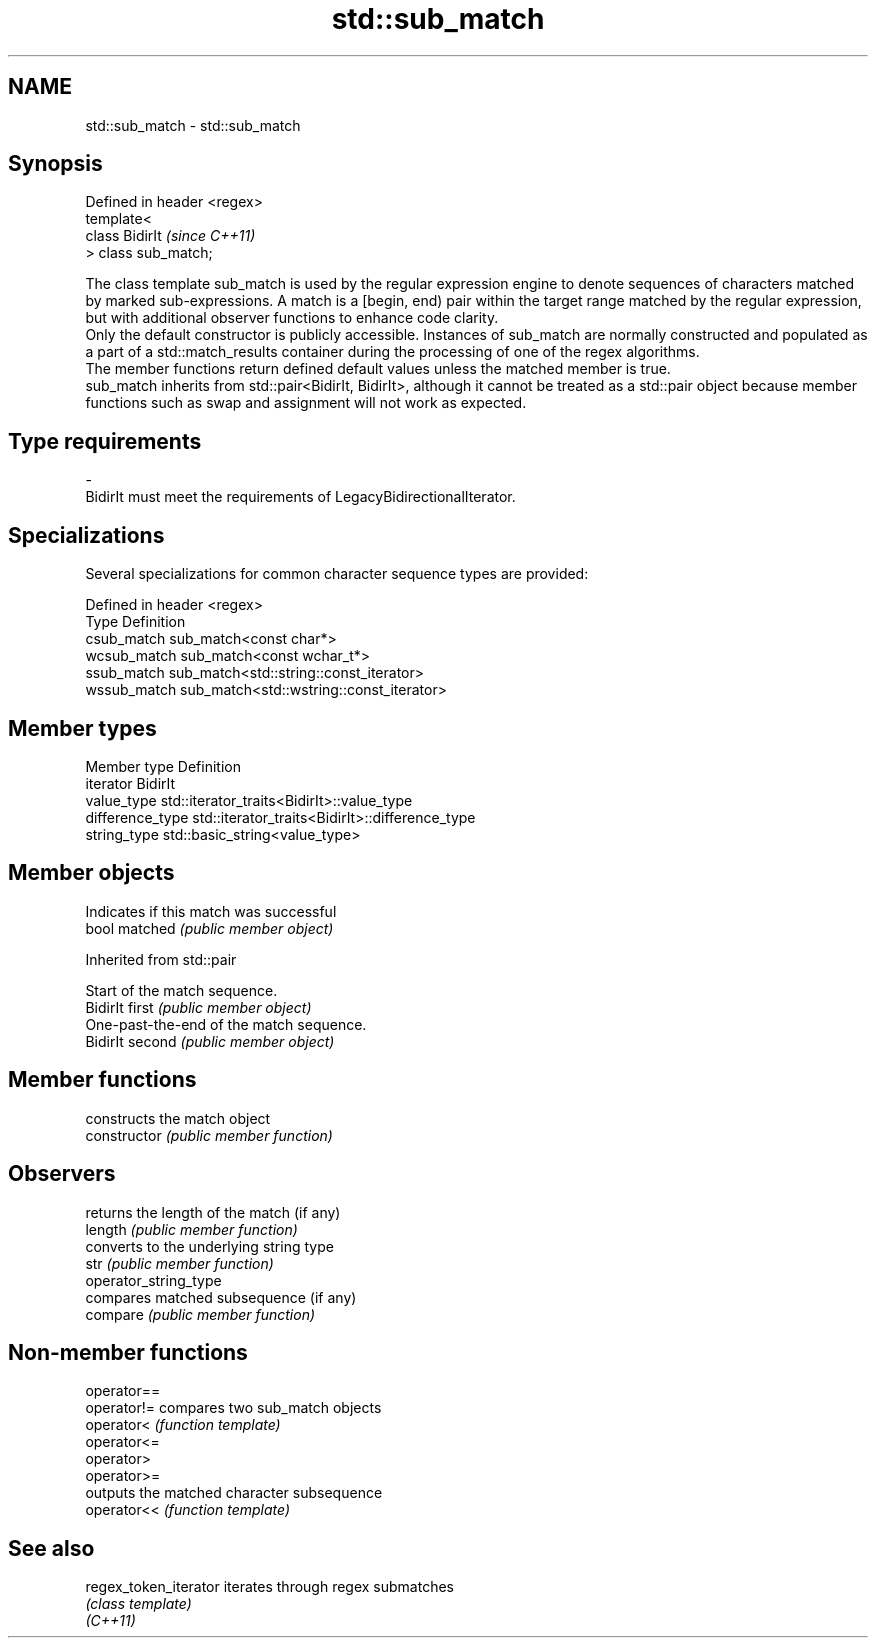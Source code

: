 .TH std::sub_match 3 "2020.03.24" "http://cppreference.com" "C++ Standard Libary"
.SH NAME
std::sub_match \- std::sub_match

.SH Synopsis

  Defined in header <regex>
  template<
  class BidirIt              \fI(since C++11)\fP
  > class sub_match;

  The class template sub_match is used by the regular expression engine to denote sequences of characters matched by marked sub-expressions. A match is a [begin, end) pair within the target range matched by the regular expression, but with additional observer functions to enhance code clarity.
  Only the default constructor is publicly accessible. Instances of sub_match are normally constructed and populated as a part of a std::match_results container during the processing of one of the regex algorithms.
  The member functions return defined default values unless the matched member is true.
  sub_match inherits from std::pair<BidirIt, BidirIt>, although it cannot be treated as a std::pair object because member functions such as swap and assignment will not work as expected.

.SH Type requirements


  -
  BidirIt must meet the requirements of LegacyBidirectionalIterator.


.SH Specializations

  Several specializations for common character sequence types are provided:

  Defined in header <regex>
  Type        Definition
  csub_match  sub_match<const char*>
  wcsub_match sub_match<const wchar_t*>
  ssub_match  sub_match<std::string::const_iterator>
  wssub_match sub_match<std::wstring::const_iterator>


.SH Member types


  Member type     Definition
  iterator        BidirIt
  value_type      std::iterator_traits<BidirIt>::value_type
  difference_type std::iterator_traits<BidirIt>::difference_type
  string_type     std::basic_string<value_type>


.SH Member objects


               Indicates if this match was successful
  bool matched \fI(public member object)\fP


  Inherited from std::pair


                 Start of the match sequence.
  BidirIt first  \fI(public member object)\fP
                 One-past-the-end of the match sequence.
  BidirIt second \fI(public member object)\fP


.SH Member functions


                       constructs the match object
  constructor          \fI(public member function)\fP

.SH Observers

                       returns the length of the match (if any)
  length               \fI(public member function)\fP
                       converts to the underlying string type
  str                  \fI(public member function)\fP
  operator_string_type
                       compares matched subsequence (if any)
  compare              \fI(public member function)\fP


.SH Non-member functions



  operator==
  operator!= compares two sub_match objects
  operator<  \fI(function template)\fP
  operator<=
  operator>
  operator>=
             outputs the matched character subsequence
  operator<< \fI(function template)\fP


.SH See also



  regex_token_iterator iterates through regex submatches
                       \fI(class template)\fP
  \fI(C++11)\fP




